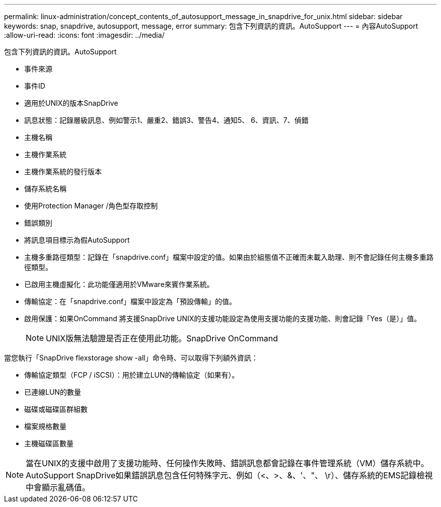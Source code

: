 ---
permalink: linux-administration/concept_contents_of_autosupport_message_in_snapdrive_for_unix.html 
sidebar: sidebar 
keywords: snap, snapdrive, autosupport, message, error 
summary: 包含下列資訊的資訊。AutoSupport 
---
= 內容AutoSupport
:allow-uri-read: 
:icons: font
:imagesdir: ../media/


[role="lead"]
包含下列資訊的資訊。AutoSupport

* 事件來源
* 事件ID
* 適用於UNIX的版本SnapDrive
* 訊息狀態：記錄層級訊息、例如警示1、嚴重2、錯誤3、警告4、通知5、 6、資訊、7、偵錯
* 主機名稱
* 主機作業系統
* 主機作業系統的發行版本
* 儲存系統名稱
* 使用Protection Manager /角色型存取控制
* 錯誤類別
* 將訊息項目標示為假AutoSupport
* 主機多重路徑類型：記錄在「snapdrive.conf」檔案中設定的值。如果由於組態值不正確而未載入助理、則不會記錄任何主機多重路徑類型。
* 已啟用主機虛擬化：此功能僅適用於VMware來賓作業系統。
* 傳輸協定：在「snapdrive.conf」檔案中設定為「預設傳輸」的值。
* 啟用保護：如果OnCommand 將支援SnapDrive UNIX的支援功能設定為使用支援功能的支援功能、則會記錄「Yes（是）」值。
+

NOTE: UNIX版無法驗證是否正在使用此功能。SnapDrive OnCommand



當您執行「SnapDrive flexstorage show -all」命令時、可以取得下列額外資訊：

* 傳輸協定類型（FCP / iSCSI）：用於建立LUN的傳輸協定（如果有）。
* 已連線LUN的數量
* 磁碟或磁碟區群組數
* 檔案規格數量
* 主機磁碟區數量



NOTE: 當在UNIX的支援中啟用了支援功能時、任何操作失敗時、錯誤訊息都會記錄在事件管理系統（VM）儲存系統中。AutoSupport SnapDrive如果錯誤訊息包含任何特殊字元、例如（<、>、&、'、"、 \r）、儲存系統的EMS記錄檢視中會顯示亂碼值。
